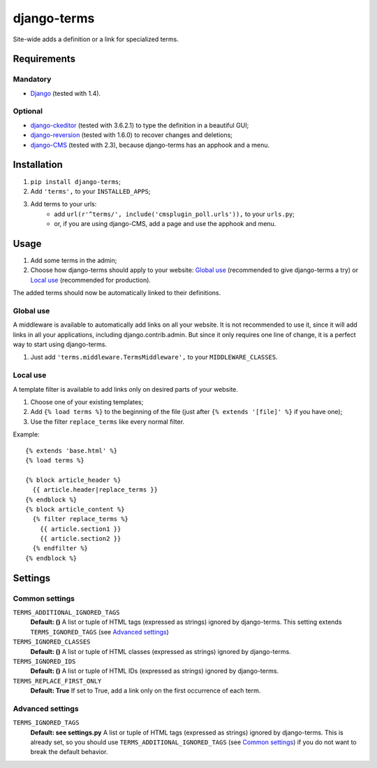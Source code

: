 ************
django-terms
************

Site-wide adds a definition or a link for specialized terms.



Requirements
============

Mandatory
---------

* `Django <https://www.djangoproject.com/>`_ (tested with 1.4).


Optional
--------

* `django-ckeditor <https://github.com/shaunsephton/django-ckeditor>`_
  (tested with 3.6.2.1) to type the definition in a beautiful GUI;
* `django-reversion <https://github.com/etianen/django-reversion>`_
  (tested with 1.6.0) to recover changes and deletions;
* `django-CMS <https://www.django-cms.org/>`_ (tested with 2.3),
  because django-terms has an apphook and a menu.



Installation
============

#. ``pip install django-terms``;
#. Add ``'terms',`` to your ``INSTALLED_APPS``;
#. Add terms to your urls:
    * add ``url(r'^terms/', include('cmsplugin_poll.urls')),``
      to your ``urls.py``;
    * or, if you are using django-CMS, add a page and use the apphook and menu.



Usage
=====

#. Add some terms in the admin;
#. Choose how django-terms should apply to your website:
   `Global use`_ (recommended to give django-terms a try) or
   `Local use`_ (recommended for production).

The added terms should now be automatically linked to their definitions.


Global use
----------

A middleware is available to automatically add links on all your website.
It is not recommended to use it, since it will add links in all your
applications, including django.contrib.admin.  But since it only requires one
line of change, it is a perfect way to start using django-terms.

#. Just add ``'terms.middleware.TermsMiddleware',``
   to your ``MIDDLEWARE_CLASSES``.


Local use
---------

A template filter is available to add links only on desired parts of
your website.

#. Choose one of your existing templates;
#. Add ``{% load terms %}`` to the beginning of the file (just after
   ``{% extends '[file]' %}`` if you have one);
#. Use the filter ``replace_terms`` like every normal filter.

Example:

::

    {% extends 'base.html' %}
    {% load terms %}

    {% block article_header %}
      {{ article.header|replace_terms }}
    {% endblock %}
    {% block article_content %}
      {% filter replace_terms %}
        {{ article.section1 }}
        {{ article.section2 }}
      {% endfilter %}
    {% endblock %}



Settings
========

Common settings
---------------

``TERMS_ADDITIONAL_IGNORED_TAGS``
    **Default: ()** A list or tuple of HTML tags (expressed as strings)
    ignored by django-terms.  This setting extends ``TERMS_IGNORED_TAGS``
    (see `Advanced settings`_)

``TERMS_IGNORED_CLASSES``
    **Default: ()** A list or tuple of HTML classes (expressed as strings)
    ignored by django-terms.

``TERMS_IGNORED_IDS``
    **Default: ()** A list or tuple of HTML IDs (expressed as strings)
    ignored by django-terms.

``TERMS_REPLACE_FIRST_ONLY``
    **Default: True** If set to True, add a link only on the first
    occurrence of each term.


Advanced settings
-----------------

``TERMS_IGNORED_TAGS``
    **Default: see settings.py** A list or tuple of HTML tags (expressed as
    strings) ignored by django-terms.  This is already set, so you should use
    ``TERMS_ADDITIONAL_IGNORED_TAGS`` (see `Common settings`_) if you do not
    want to break the default behavior.
